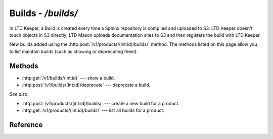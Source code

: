 ###################
Builds - `/builds/`
###################

In LTD Keeper, a Build is created every time a Sphinx repository is compiled and uploaded to S3.
LTD Keeper doesn't touch objects in S3 directly; LTD Mason uploads documentation sites to S3 and then registers the build with  LTD Keeper.

New builds added using the :http:post:`/v1/products/(int:id)/builds/` method.
The methods listed on this page allow you to list maintain builds (such as showing or deprecating them).

Methods
=======

- :http:get:`/v1/builds/(int:id)` --- show a build.

- :http:post:`/v1/builds/(int:id)/deprecate` --- deprecate a build.

*See also:*

- :http:post:`/v1/products/(int:id)/builds/` --- create a new build for a product.

- :http:get:`/v1/products/(int:id)/builds/` --- list all builds for a product.

Reference
=========

.. autoflask:: app:create_app(config_name='development')
   :endpoints: api.get_build, api.deprecate_build

